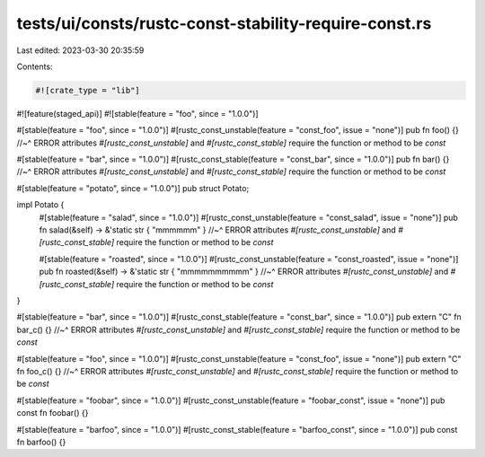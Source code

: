 tests/ui/consts/rustc-const-stability-require-const.rs
======================================================

Last edited: 2023-03-30 20:35:59

Contents:

.. code-block:: rs

    #![crate_type = "lib"]
#![feature(staged_api)]
#![stable(feature = "foo", since = "1.0.0")]

#[stable(feature = "foo", since = "1.0.0")]
#[rustc_const_unstable(feature = "const_foo", issue = "none")]
pub fn foo() {}
//~^ ERROR attributes `#[rustc_const_unstable]` and `#[rustc_const_stable]` require the function or method to be `const`

#[stable(feature = "bar", since = "1.0.0")]
#[rustc_const_stable(feature = "const_bar", since = "1.0.0")]
pub fn bar() {}
//~^ ERROR attributes `#[rustc_const_unstable]` and `#[rustc_const_stable]` require the function or method to be `const`

#[stable(feature = "potato", since = "1.0.0")]
pub struct Potato;

impl Potato {
    #[stable(feature = "salad", since = "1.0.0")]
    #[rustc_const_unstable(feature = "const_salad", issue = "none")]
    pub fn salad(&self) -> &'static str { "mmmmmm" }
    //~^ ERROR attributes `#[rustc_const_unstable]` and `#[rustc_const_stable]` require the function or method to be `const`

    #[stable(feature = "roasted", since = "1.0.0")]
    #[rustc_const_unstable(feature = "const_roasted", issue = "none")]
    pub fn roasted(&self) -> &'static str { "mmmmmmmmmm" }
    //~^ ERROR attributes `#[rustc_const_unstable]` and `#[rustc_const_stable]` require the function or method to be `const`
}

#[stable(feature = "bar", since = "1.0.0")]
#[rustc_const_stable(feature = "const_bar", since = "1.0.0")]
pub extern "C" fn bar_c() {}
//~^ ERROR attributes `#[rustc_const_unstable]` and `#[rustc_const_stable]` require the function or method to be `const`

#[stable(feature = "foo", since = "1.0.0")]
#[rustc_const_unstable(feature = "const_foo", issue = "none")]
pub extern "C" fn foo_c() {}
//~^ ERROR attributes `#[rustc_const_unstable]` and `#[rustc_const_stable]` require the function or method to be `const`


#[stable(feature = "foobar", since = "1.0.0")]
#[rustc_const_unstable(feature = "foobar_const", issue = "none")]
pub const fn foobar() {}

#[stable(feature = "barfoo", since = "1.0.0")]
#[rustc_const_stable(feature = "barfoo_const", since = "1.0.0")]
pub const fn barfoo() {}


